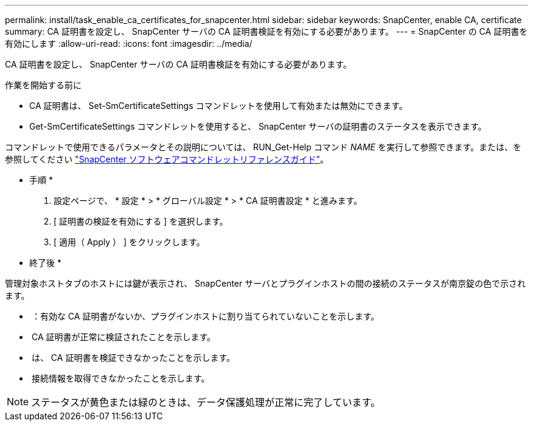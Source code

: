---
permalink: install/task_enable_ca_certificates_for_snapcenter.html 
sidebar: sidebar 
keywords: SnapCenter, enable CA, certificate 
summary: CA 証明書を設定し、 SnapCenter サーバの CA 証明書検証を有効にする必要があります。 
---
= SnapCenter の CA 証明書を有効にします
:allow-uri-read: 
:icons: font
:imagesdir: ../media/


[role="lead"]
CA 証明書を設定し、 SnapCenter サーバの CA 証明書検証を有効にする必要があります。

.作業を開始する前に
* CA 証明書は、 Set-SmCertificateSettings コマンドレットを使用して有効または無効にできます。
* Get-SmCertificateSettings コマンドレットを使用すると、 SnapCenter サーバの証明書のステータスを表示できます。


コマンドレットで使用できるパラメータとその説明については、 RUN_Get-Help コマンド _NAME_ を実行して参照できます。または、を参照してください https://library.netapp.com/ecm/ecm_download_file/ECMLP2886205["SnapCenter ソフトウェアコマンドレットリファレンスガイド"^]。

* 手順 *

. 設定ページで、 * 設定 * > * グローバル設定 * > * CA 証明書設定 * と進みます。
. [ 証明書の検証を有効にする ] を選択します。
. [ 適用（ Apply ） ] をクリックします。


* 終了後 *

管理対象ホストタブのホストには鍵が表示され、 SnapCenter サーバとプラグインホストの間の接続のステータスが南京錠の色で示されます。

* *image:../media/enable_ca_issues_icon.png[""]* ：有効な CA 証明書がないか、プラグインホストに割り当てられていないことを示します。
* *image:../media/enable_ca_good_icon.png[""]* CA 証明書が正常に検証されたことを示します。
* *image:../media/enable_ca_failed_icon.png[""]* は、 CA 証明書を検証できなかったことを示します。
* *image:../media/enable_ca_undefined_icon.png[""]* 接続情報を取得できなかったことを示します。



NOTE: ステータスが黄色または緑のときは、データ保護処理が正常に完了しています。
